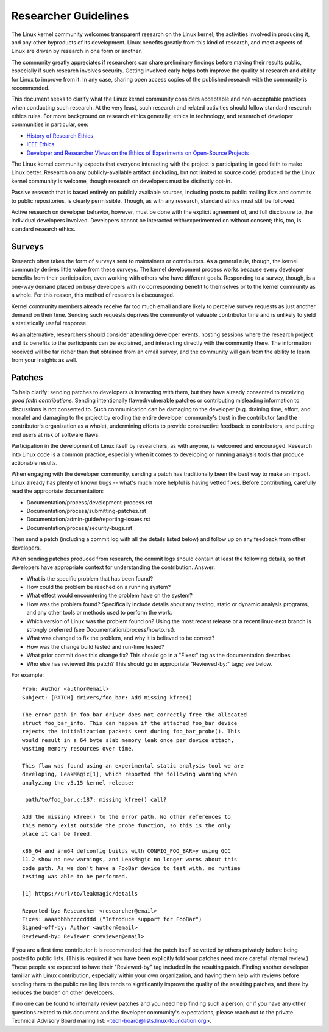 .. SPDX-License-Identifier: GPL-2.0

.. _researcher_guidelines:

Researcher Guidelines
+++++++++++++++++++++

The Linux kernel community welcomes transparent research on the Linux
kernel, the activities involved in producing it, and any other byproducts
of its development. Linux benefits greatly from this kind of research, and
most aspects of Linux are driven by research in one form or another.

The community greatly appreciates if researchers can share preliminary
findings before making their results public, especially if such research
involves security. Getting involved early helps both improve the quality
of research and ability for Linux to improve from it. In any case,
sharing open access copies of the published research with the community
is recommended.

This document seeks to clarify what the Linux kernel community considers
acceptable and non-acceptable practices when conducting such research. At
the very least, such research and related activities should follow
standard research ethics rules. For more background on research ethics
generally, ethics in technology, and research of developer communities
in particular, see:

* `History of Research Ethics <https://www.unlv.edu/research/ORI-HSR/history-ethics>`_
* `IEEE Ethics <https://www.ieee.org/about/ethics/index.html>`_
* `Developer and Researcher Views on the Ethics of Experiments on Open-Source Projects <https://arxiv.org/pdf/2112.13217.pdf>`_

The Linux kernel community expects that everyone interacting with the
project is participating in good faith to make Linux better. Research on
any publicly-available artifact (including, but not limited to source
code) produced by the Linux kernel community is welcome, though research
on developers must be distinctly opt-in.

Passive research that is based entirely on publicly available sources,
including posts to public mailing lists and commits to public
repositories, is clearly permissible. Though, as with any research,
standard ethics must still be followed.

Active research on developer behavior, however, must be done with the
explicit agreement of, and full disclosure to, the individual developers
involved. Developers cannot be interacted with/experimented on without
consent; this, too, is standard research ethics.

Surveys
=======

Research often takes the form of surveys sent to maintainers or
contributors.  As a general rule, though, the kernel community derives
little value from these surveys.  The kernel development process works
because every developer benefits from their participation, even working
with others who have different goals.  Responding to a survey, though, is a
one-way demand placed on busy developers with no corresponding benefit to
themselves or to the kernel community as a whole.  For this reason, this
method of research is discouraged.

Kernel community members already receive far too much email and are likely
to perceive survey requests as just another demand on their time.  Sending
such requests deprives the community of valuable contributor time and is
unlikely to yield a statistically useful response.

As an alternative, researchers should consider attending developer events,
hosting sessions where the research project and its benefits to the
participants can be explained, and interacting directly with the community
there.  The information received will be far richer than that obtained from
an email survey, and the community will gain from the ability to learn from
your insights as well.

Patches
=======

To help clarify: sending patches to developers *is* interacting
with them, but they have already consented to receiving *good faith
contributions*. Sending intentionally flawed/vulnerable patches or
contributing misleading information to discussions is not consented
to. Such communication can be damaging to the developer (e.g. draining
time, effort, and morale) and damaging to the project by eroding
the entire developer community's trust in the contributor (and the
contributor's organization as a whole), undermining efforts to provide
constructive feedback to contributors, and putting end users at risk of
software flaws.

Participation in the development of Linux itself by researchers, as
with anyone, is welcomed and encouraged. Research into Linux code is
a common practice, especially when it comes to developing or running
analysis tools that produce actionable results.

When engaging with the developer community, sending a patch has
traditionally been the best way to make an impact. Linux already has
plenty of known bugs -- what's much more helpful is having vetted fixes.
Before contributing, carefully read the appropriate documentation:

* Documentation/process/development-process.rst
* Documentation/process/submitting-patches.rst
* Documentation/admin-guide/reporting-issues.rst
* Documentation/process/security-bugs.rst

Then send a patch (including a commit log with all the details listed
below) and follow up on any feedback from other developers.

When sending patches produced from research, the commit logs should
contain at least the following details, so that developers have
appropriate context for understanding the contribution. Answer:

* What is the specific problem that has been found?
* How could the problem be reached on a running system?
* What effect would encountering the problem have on the system?
* How was the problem found? Specifically include details about any
  testing, static or dynamic analysis programs, and any other tools or
  methods used to perform the work.
* Which version of Linux was the problem found on? Using the most recent
  release or a recent linux-next branch is strongly preferred (see
  Documentation/process/howto.rst).
* What was changed to fix the problem, and why it is believed to be correct?
* How was the change build tested and run-time tested?
* What prior commit does this change fix? This should go in a "Fixes:"
  tag as the documentation describes.
* Who else has reviewed this patch? This should go in appropriate
  "Reviewed-by:" tags; see below.

For example::

  From: Author <author@email>
  Subject: [PATCH] drivers/foo_bar: Add missing kfree()

  The error path in foo_bar driver does not correctly free the allocated
  struct foo_bar_info. This can happen if the attached foo_bar device
  rejects the initialization packets sent during foo_bar_probe(). This
  would result in a 64 byte slab memory leak once per device attach,
  wasting memory resources over time.

  This flaw was found using an experimental static analysis tool we are
  developing, LeakMagic[1], which reported the following warning when
  analyzing the v5.15 kernel release:

   path/to/foo_bar.c:187: missing kfree() call?

  Add the missing kfree() to the error path. No other references to
  this memory exist outside the probe function, so this is the only
  place it can be freed.

  x86_64 and arm64 defconfig builds with CONFIG_FOO_BAR=y using GCC
  11.2 show no new warnings, and LeakMagic no longer warns about this
  code path. As we don't have a FooBar device to test with, no runtime
  testing was able to be performed.

  [1] https://url/to/leakmagic/details

  Reported-by: Researcher <researcher@email>
  Fixes: aaaabbbbccccdddd ("Introduce support for FooBar")
  Signed-off-by: Author <author@email>
  Reviewed-by: Reviewer <reviewer@email>

If you are a first time contributor it is recommended that the patch
itself be vetted by others privately before being posted to public lists.
(This is required if you have been explicitly told your patches need
more careful internal review.) These people are expected to have their
"Reviewed-by" tag included in the resulting patch. Finding another
developer familiar with Linux contribution, especially within your own
organization, and having them help with reviews before sending them to
the public mailing lists tends to significantly improve the quality of the
resulting patches, and there by reduces the burden on other developers.

If no one can be found to internally review patches and you need
help finding such a person, or if you have any other questions
related to this document and the developer community's expectations,
please reach out to the private Technical Advisory Board mailing list:
<tech-board@lists.linux-foundation.org>.
